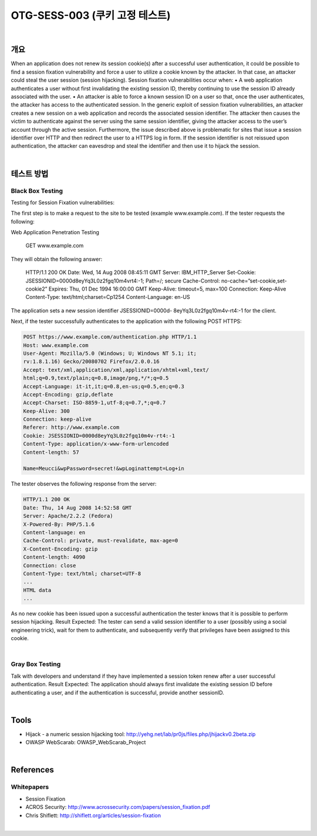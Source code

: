 ============================================================================================
OTG-SESS-003 (쿠키 고정 테스트)
============================================================================================

|

개요
============================================================================================

When an application does not renew its session cookie(s) after a
successful user authentication, it could be possible to find a session
fixation vulnerability and force a user to utilize a cookie known by
the attacker. In that case, an attacker could steal the user session
(session hijacking).
Session fixation vulnerabilities occur when:
• A web application authenticates a user without first invalidating
the existing session ID, thereby continuing to use the session ID
already associated with the user.
• An attacker is able to force a known session ID on a user so
that, once the user authenticates, the attacker has access to the
authenticated session.
In the generic exploit of session fixation vulnerabilities, an attacker
creates a new session on a web application and records the associated
session identifier. The attacker then causes the victim to
authenticate against the server using the same session identifier,
giving the attacker access to the user’s account through the active
session.
Furthermore, the issue described above is problematic for sites
that issue a session identifier over HTTP and then redirect the user
to a HTTPS log in form. If the session identifier is not reissued upon
authentication, the attacker can eavesdrop and steal the identifier
and then use it to hijack the session.

|

테스트 방법
============================================================================================

Black Box Testing
-----------------------------------------------------------------------------------

Testing for Session Fixation vulnerabilities:

The first step is to make a request to the site to be tested (example
www.example.com). If the tester requests the following:

Web Application Penetration Testing

    GET www.example.com

They will obtain the following answer:

    HTTP/1.1 200 OK
    Date: Wed, 14 Aug 2008 08:45:11 GMT
    Server: IBM_HTTP_Server
    Set-Cookie: JSESSIONID=0000d8eyYq3L0z2fgq10m4vrt4:-1;
    Path=/; secure
    Cache-Control: no-cache=”set-cookie,set-cookie2”
    Expires: Thu, 01 Dec 1994 16:00:00 GMT
    Keep-Alive: timeout=5, max=100
    Connection: Keep-Alive
    Content-Type: text/html;charset=Cp1254
    Content-Language: en-US

The application sets a new session identifier JSESSIONID=0000d-
8eyYq3L0z2fgq10m4v-rt4:-1 for the client.

Next, if the tester successfully authenticates to the application
with the following POST HTTPS:

.. code-block:: html

    POST https://www.example.com/authentication.php HTTP/1.1
    Host: www.example.com
    User-Agent: Mozilla/5.0 (Windows; U; Windows NT 5.1; it;
    rv:1.8.1.16) Gecko/20080702 Firefox/2.0.0.16
    Accept: text/xml,application/xml,application/xhtml+xml,text/
    html;q=0.9,text/plain;q=0.8,image/png,*/*;q=0.5
    Accept-Language: it-it,it;q=0.8,en-us;q=0.5,en;q=0.3
    Accept-Encoding: gzip,deflate
    Accept-Charset: ISO-8859-1,utf-8;q=0.7,*;q=0.7
    Keep-Alive: 300
    Connection: keep-alive
    Referer: http://www.example.com
    Cookie: JSESSIONID=0000d8eyYq3L0z2fgq10m4v-rt4:-1
    Content-Type: application/x-www-form-urlencoded
    Content-length: 57

    Name=Meucci&wpPassword=secret!&wpLoginattempt=Log+in

The tester observes the following response from the server:


.. code-block:: html


    HTTP/1.1 200 OK
    Date: Thu, 14 Aug 2008 14:52:58 GMT
    Server: Apache/2.2.2 (Fedora)
    X-Powered-By: PHP/5.1.6
    Content-language: en
    Cache-Control: private, must-revalidate, max-age=0
    X-Content-Encoding: gzip
    Content-length: 4090
    Connection: close
    Content-Type: text/html; charset=UTF-8
    ...
    HTML data
    ...

As no new cookie has been issued upon a successful authentication
the tester knows that it is possible to perform session hijacking.
Result Expected: The tester can send a valid session identifier to
a user (possibly using a social engineering trick), wait for them to
authenticate, and subsequently verify that privileges have been
assigned to this cookie.

|

Gray Box Testing
--------------------------------------------------------------------------------

Talk with developers and understand if they have implemented a
session token renew after a user successful authentication.
Result Expected: The application should always first invalidate
the existing session ID before authenticating a user, and if the authentication
is successful, provide another sessionID.

|

Tools
============================================================================================

- Hijack - a numeric session hijacking tool: http://yehg.net/lab/pr0js/files.php/jhijackv0.2beta.zip
- OWASP WebScarab: OWASP_WebScarab_Project

|

References
============================================================================================

Whitepapers
--------------------------------------------------------------------------------

- Session Fixation
- ACROS Security: http://www.acrossecurity.com/papers/session_fixation.pdf
- Chris Shiflett: http://shiflett.org/articles/session-fixation

|